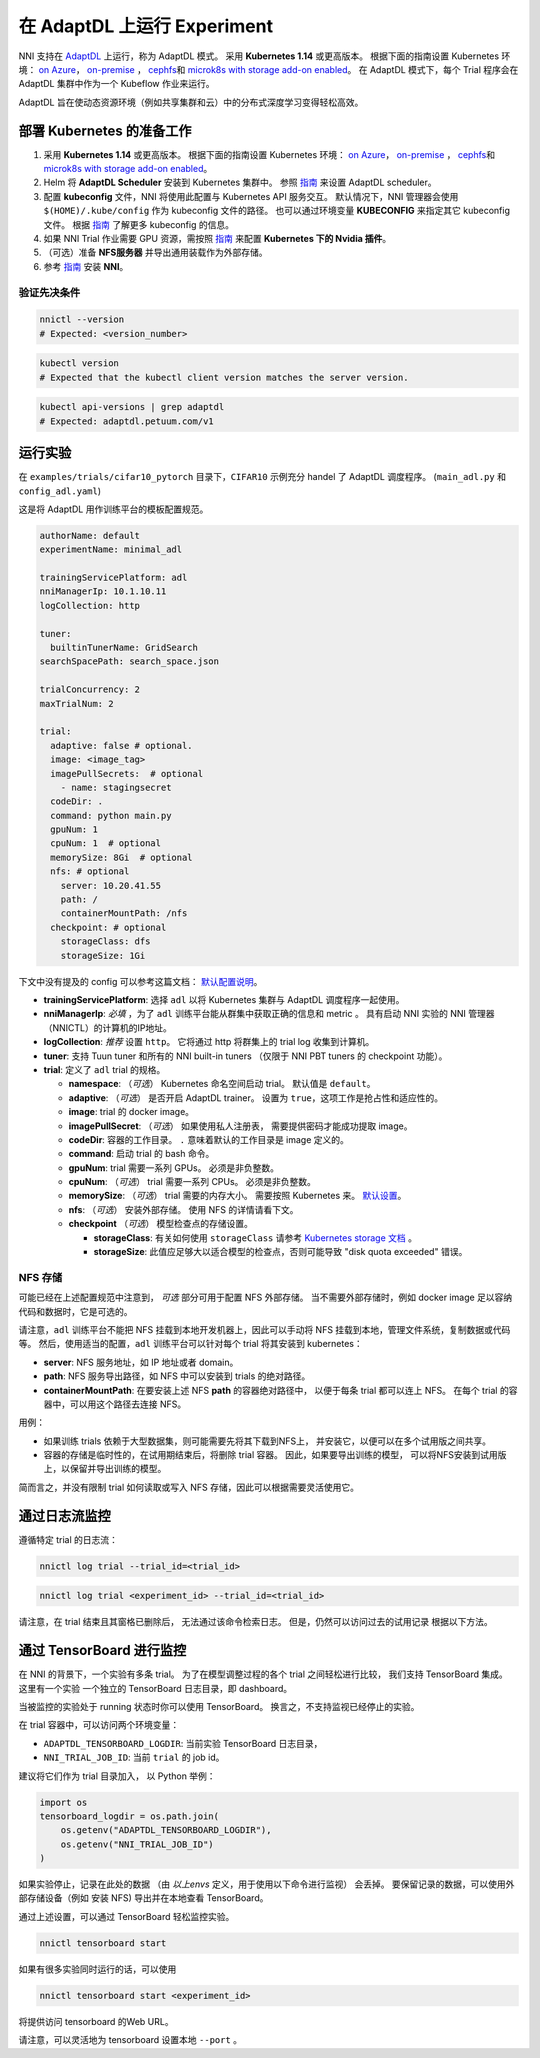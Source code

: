 在 AdaptDL 上运行 Experiment
============================

NNI 支持在 `AdaptDL <https://github.com/petuum/adaptdl>`__ 上运行，称为 AdaptDL 模式。 采用 **Kubernetes 1.14** 或更高版本。 根据下面的指南设置 Kubernetes 环境： `on Azure <https://azure.microsoft.com/zh-cn/services/kubernetes-service/>`__\ ， `on-premise <https://kubernetes.io/docs/setup/>`__ ， `cephfs <https://kubernetes.io/docs/concepts/storage/storage-classes/#ceph-rbd>`__\ 和 `microk8s with storage add-on enabled <https://microk8s.io/docs/addons>`__。 在 AdaptDL 模式下，每个 Trial 程序会在 AdaptDL 集群中作为一个 Kubeflow 作业来运行。

AdaptDL 旨在使动态资源环境（例如共享集群和云）中的分布式深度学习变得轻松高效。

部署 Kubernetes 的准备工作
-----------------------------------


#. 采用 **Kubernetes 1.14** 或更高版本。 根据下面的指南设置 Kubernetes 环境： `on Azure <https://azure.microsoft.com/zh-cn/services/kubernetes-service/>`__\ ， `on-premise <https://kubernetes.io/docs/setup/>`__ ， `cephfs <https://kubernetes.io/docs/concepts/storage/storage-classes/#ceph-rbd>`__\ 和 `microk8s with storage add-on enabled <https://microk8s.io/docs/addons>`__。
#. Helm 将 **AdaptDL Scheduler** 安装到 Kubernetes 集群中。 参照 `指南 <https://adaptdl.readthedocs.io/en/latest/installation/install-adaptdl.html>`__ 来设置 AdaptDL scheduler。
#. 配置 **kubeconfig** 文件，NNI 将使用此配置与 Kubernetes API 服务交互。 默认情况下，NNI 管理器会使用 ``$(HOME)/.kube/config`` 作为 kubeconfig 文件的路径。 也可以通过环境变量 **KUBECONFIG** 来指定其它 kubeconfig 文件。 根据 `指南 <https://kubernetes.io/docs/concepts/configuration/organize-cluster-access-kubeconfig>`__ 了解更多 kubeconfig 的信息。
#. 如果 NNI Trial 作业需要 GPU 资源，需按照 `指南 <https://github.com/NVIDIA/k8s-device-plugin>`__ 来配置 **Kubernetes 下的 Nvidia 插件**。
#. （可选）准备 **NFS服务器** 并导出通用装载作为外部存储。
#. 参考 `指南 <../Tutorial/QuickStart.rst>`__ 安装 **NNI**。

验证先决条件
^^^^^^^^^^^^^^^^^^^^

.. code-block:: bash

   nnictl --version
   # Expected: <version_number>

.. code-block:: bash

   kubectl version
   # Expected that the kubectl client version matches the server version.

.. code-block:: bash

   kubectl api-versions | grep adaptdl
   # Expected: adaptdl.petuum.com/v1

运行实验
-----------------

在 ``examples/trials/cifar10_pytorch`` 目录下，``CIFAR10`` 示例充分 handel 了 AdaptDL 调度程序。 (\ ``main_adl.py`` 和 ``config_adl.yaml``\ )

这是将 AdaptDL 用作训练平台的模板配置规范。

.. code-block:: yaml

   authorName: default
   experimentName: minimal_adl

   trainingServicePlatform: adl
   nniManagerIp: 10.1.10.11
   logCollection: http

   tuner:
     builtinTunerName: GridSearch
   searchSpacePath: search_space.json

   trialConcurrency: 2
   maxTrialNum: 2

   trial:
     adaptive: false # optional.
     image: <image_tag>
     imagePullSecrets:  # optional
       - name: stagingsecret
     codeDir: .
     command: python main.py
     gpuNum: 1
     cpuNum: 1  # optional
     memorySize: 8Gi  # optional
     nfs: # optional
       server: 10.20.41.55
       path: /
       containerMountPath: /nfs
     checkpoint: # optional
       storageClass: dfs
       storageSize: 1Gi

下文中没有提及的 config 可以参考这篇文档：
`默认配置说明 </Tutorial/ExperimentConfig.rst#configuration-spec>`__。


* **trainingServicePlatform**\ : 选择 ``adl`` 以将 Kubernetes 集群与 AdaptDL 调度程序一起使用。
* **nniManagerIp**\ : *必填* ，为了 ``adl`` 训练平台能从群集中获取正确的信息和 metric 。
  具有启动 NNI 实验的 NNI 管理器（NNICTL）的计算机的IP地址。
* **logCollection**\ : *推荐* 设置 ``http``。 它将通过 http 将群集上的 trial log 收集到计算机。
* **tuner**\ : 支持 Tuun tuner 和所有的 NNI built-in tuners （仅限于 NNI PBT tuners 的 checkpoint 功能）。
* **trial**\ : 定义了 ``adl`` trial 的规格。

  * **namespace**\: （*可选*\ ） Kubernetes 命名空间启动 trial。 默认值是 ``default``。
  * **adaptive**\ : （*可选*\ ） 是否开启 AdaptDL trainer。 设置为 ``true``，这项工作是抢占性和适应性的。
  * **image**\ : trial 的 docker image。
  * **imagePullSecret**\ : （*可选*\ ） 如果使用私人注册表，
    需要提供密码才能成功提取 image。
  * **codeDir**\ : 容器的工作目录。 ``.`` 意味着默认的工作目录是 image 定义的。
  * **command**\ : 启动 trial 的 bash 命令。
  * **gpuNum**\ : trial 需要一系列 GPUs。 必须是非负整数。
  * **cpuNum**\ : （*可选*\ ） trial 需要一系列 CPUs。  必须是非负整数。
  * **memorySize**\ : （*可选*\ ） trial 需要的内存大小。 需要按照 Kubernetes 来。
    `默认设置 <https://kubernetes.io/docs/concepts/configuration/manage-resources-containers/#meaning-of-memory>`__。
  * **nfs**\ : （*可选*\ ） 安装外部存储。 使用 NFS 的详情请看下文。
  * **checkpoint** （*可选*\ ） 模型检查点的存储设置。

    * **storageClass**\ : 有关如何使用 ``storageClass`` 请参考 `Kubernetes storage 文档 <https://kubernetes.io/docs/concepts/storage/storage-classes/>`__ 。
    * **storageSize**\ : 此值应足够大以适合模型的检查点，否则可能导致 "disk quota exceeded" 错误。

NFS 存储
^^^^^^^^^^^

可能已经在上述配置规范中注意到，
*可选* 部分可用于配置 NFS 外部存储。 当不需要外部存储时，例如 docker image 足以容纳代码和数据时，它是可选的。

请注意，``adl`` 训练平台不能把 NFS 挂载到本地开发机器上，因此可以手动将 NFS 挂载到本地，管理文件系统，复制数据或代码等。
然后，使用适当的配置，``adl`` 训练平台可以针对每个 trial 将其安装到 kubernetes：


* **server**\ : NFS 服务地址，如 IP 地址或者 domain。
* **path**\ : NFS 服务导出路径，如 NFS 中可以安装到 trials 的绝对路径。
* **containerMountPath**\ : 在要安装上述 NFS **path** 的容器绝对路径中，
  以便于每条 trial 都可以连上 NFS。
  在每个 trial 的容器中，可以用这个路径去连接 NFS。

用例：


* 如果训练 trials 依赖于大型数据集，则可能需要先将其下载到NFS上，
  并安装它，以便可以在多个试用版之间共享。


* 容器的存储是临时性的，在试用期结束后，将删除 trial 容器。
  因此，如果要导出训练的模型，
  可以将NFS安装到试用版上，以保留并导出训练的模型。

简而言之，并没有限制 trial 如何读取或写入 NFS 存储，因此可以根据需要灵活使用它。

通过日志流监控
----------------------------------------------

遵循特定 trial 的日志流：

.. code-block:: bash

   nnictl log trial --trial_id=<trial_id>

.. code-block:: bash

   nnictl log trial <experiment_id> --trial_id=<trial_id>

请注意，在 trial 结束且其窗格已删除后，
无法通过该命令检索日志。
但是，仍然可以访问过去的试用记录
根据以下方法。

通过 TensorBoard 进行监控
---------------------------------------------

在 NNI 的背景下，一个实验有多条 trial。
为了在模型调整过程的各个 trial 之间轻松进行比较，
我们支持 TensorBoard 集成。 这里有一个实验
一个独立的 TensorBoard 日志目录，即 dashboard。

当被监控的实验处于 running 状态时你可以使用  TensorBoard。
换言之，不支持监视已经停止的实验。

在 trial 容器中，可以访问两个环境变量：


* ``ADAPTDL_TENSORBOARD_LOGDIR``\ : 当前实验  TensorBoard 日志目录，
* ``NNI_TRIAL_JOB_ID``\ : 当前 ``trial`` 的 job id。

建议将它们作为 trial 目录加入，
以 Python 举例：

.. code-block:: python

   import os
   tensorboard_logdir = os.path.join(
       os.getenv("ADAPTDL_TENSORBOARD_LOGDIR"),
       os.getenv("NNI_TRIAL_JOB_ID")
   )

如果实验停止，记录在此处的数据
（由 *以上envs* 定义，用于使用以下命令进行监视）
会丢掉。 要保留记录的数据，可以使用外部存储设备（例如 安装 NFS)
导出并在本地查看 TensorBoard。

通过上述设置，可以通过 TensorBoard 轻松监控实验。
 

.. code-block:: bash

   nnictl tensorboard start

如果有很多实验同时运行的话，可以使用

.. code-block:: bash

   nnictl tensorboard start <experiment_id>

将提供访问 tensorboard 的Web URL。

请注意，可以灵活地为 tensorboard 设置本地 ``--port`` 。
 
